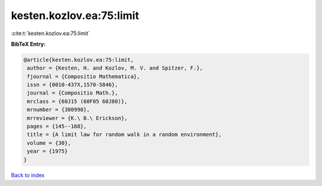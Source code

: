 kesten.kozlov.ea:75:limit
=========================

:cite:t:`kesten.kozlov.ea:75:limit`

**BibTeX Entry:**

.. code-block:: bibtex

   @article{kesten.kozlov.ea:75:limit,
    author = {Kesten, H. and Kozlov, M. V. and Spitzer, F.},
    fjournal = {Compositio Mathematica},
    issn = {0010-437X,1570-5846},
    journal = {Compositio Math.},
    mrclass = {60J15 (60F05 60J80)},
    mrnumber = {380998},
    mrreviewer = {K.\ B.\ Erickson},
    pages = {145--168},
    title = {A limit law for random walk in a random environment},
    volume = {30},
    year = {1975}
   }

`Back to index <../By-Cite-Keys.html>`__
